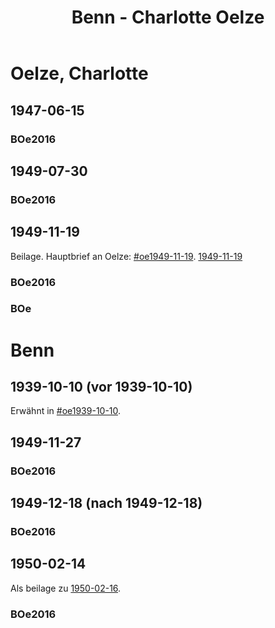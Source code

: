 #+STARTUP: content
#+STARTUP: showall
 #+STARTUP: showeverythingn
#+TITLE: Benn - Charlotte Oelze

* Oelze, Charlotte
:PROPERTIES:
:CUSTOM_ID: oelze_charlotte
:EMPF:     1
:FROM: Benn
:TO: Oelze, Charlotte
:GEB: 
:TOD: 
:END:
** 1947-06-15
   :PROPERTIES:
   :CUSTOM_ID: oec1947-06-15
   :TRAD:
   :ORT: Berlin
   :END:
*** BOe2016
    :PROPERTIES:
    :NR:       496
    :BD:       2
    :S:        235
    :AUSL:     
    :FAKS:     
    :S_KOM:    499
    :END:
** 1949-07-30
   :PROPERTIES:
   :CUSTOM_ID: oec1949-07-30
   :TRAD:
   :ORT: Berlin
   :END:
*** BOe2016
    :PROPERTIES:
    :NR:       690
    :BD:       3
    :S:        132
    :AUSL:     
    :FAKS:     
    :S_KOM:    434
    :END:
** 1949-11-19
   :PROPERTIES:
   :CUSTOM_ID: oec1949-11-19
   :TRAD:
   :ORT: Berlin
   :END:
Beilage.  Hauptbrief an Oelze: [[#oe1949-11-19]].  [[file:oelze.org::#oe1949-11-19][1949-11-19]]
*** BOe2016
    :PROPERTIES:
    :NR:       747
    :BD:       3
    :S:        200-01
    :AUSL:     
    :FAKS:     
    :S_KOM:    465
    :END:

*** BOe
    :PROPERTIES:
    :NR:       452
    :BD:       2
    :S:        
    :AUSL:     
    :S_KOM:    
    :END:
* Benn
:PROPERTIES:
:FROM: Oelze, Charlotte
:TO: Benn
:END:
** 1939-10-10 (vor 1939-10-10)
   :PROPERTIES:
   :TRAD:     verloren
   :END:
Erwähnt in [[#oe1939-10-10]].
** 1949-11-27
   :PROPERTIES:
   :CUSTOM_ID: oecb1949-11-27
   :TRAD:
   :ORT: Bremen, Oberneuland
   :END:
*** BOe2016
    :PROPERTIES:
    :NR:       751
    :BD:       3
    :S:        205-06
    :AUSL:     
    :FAKS:     
    :S_KOM:    467
    :END:
** 1949-12-18 (nach 1949-12-18)
   :PROPERTIES:
   :CUSTOM_ID: oecb1949-12-18
   :TRAD:
   :ORT: Bremen
   :END:
*** BOe2016
    :PROPERTIES:
    :NR:       762
    :BD:       3
    :S:        220
    :AUSL:     
    :FAKS:     219 (bildseite der postkarte)
    :S_KOM:    467
    :END:
** 1950-02-14
   :PROPERTIES:
   :CUSTOM_ID: oecb1950-02-14
   :TRAD:
   :ORT: Bremen
   :END:
Als beilage zu [[file:oelze.org::#oeb1950-02-16][1950-02-16]].
*** BOe2016
    :PROPERTIES:
    :NR:       786
    :BD:       3
    :S:        256
    :AUSL:     
    :FAKS:     
    :S_KOM:    488
    :END:
